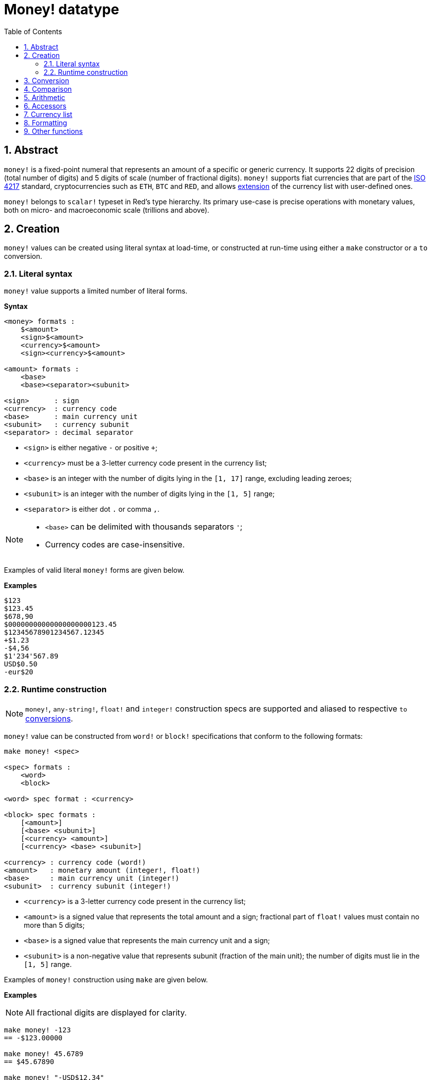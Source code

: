 = Money! datatype
:toc:
:numbered:

== Abstract

`money!` is a fixed-point numeral that represents an amount of a specific or generic currency. It supports 22 digits of precision (total number of digits) and 5 digits of scale (number of fractional digits). `money!` supports fiat currencies that are part of the https://en.wikipedia.org/wiki/ISO_4217[ISO 4217] standard, cryptocurrencies such as `ETH`, `BTC` and `RED`, and allows <<Currency list, extension>> of the currency list with user-defined ones.

`money!` belongs to `scalar!` typeset in Red's type hierarchy. Its primary use-case is precise operations with monetary values, both on micro- and macroeconomic scale (trillions and above).

== Creation

`money!` values can be created using literal syntax at load-time, or constructed at run-time using either a `make` constructor or a `to` conversion.

=== Literal syntax

`money!` value supports a limited number of literal forms.

*Syntax*

----
<money> formats :
    $<amount>
    <sign>$<amount>
    <currency>$<amount>
    <sign><currency>$<amount>

<amount> formats :
    <base>
    <base><separator><subunit>

<sign>      : sign
<currency>  : currency code
<base>      : main currency unit
<subunit>   : currency subunit
<separator> : decimal separator
----

* `<sign>` is either negative `-` or positive `+`;
* `<currency>` must be a 3-letter currency code present in the currency list;
* `<base>` is an integer with the number of digits lying in the `[1, 17]` range, excluding leading zeroes;
* `<subunit>` is an integer with the number of digits lying in the `[1, 5]` range;
* `<separator>` is either dot `.` or comma `,`.

[NOTE]
====
* `<base>` can be delimited with thousands separators `'`;
* Currency codes are case-insensitive.
====

Examples of valid literal `money!` forms are given below.

*Examples*

----
$123
$123.45
$678,90
$00000000000000000000123.45
$12345678901234567.12345
+$1.23
-$4,56
$1'234'567.89
USD$0.50
-eur$20
----

=== Runtime construction

NOTE: `money!`, `any-string!`, `float!` and `integer!` construction specs are supported and aliased to respective `to` <<Conversion, conversions>>.

`money!` value can be constructed from `word!` or `block!` specifications that conform to the following formats:

----
make money! <spec>

<spec> formats :
    <word>
    <block>

<word> spec format : <currency>

<block> spec formats :
    [<amount>]
    [<base> <subunit>]
    [<currency> <amount>]
    [<currency> <base> <subunit>]

<currency> : currency code (word!)
<amount>   : monetary amount (integer!, float!)
<base>     : main currency unit (integer!)
<subunit>  : currency subunit (integer!)
----

* `<currency>` is a 3-letter currency code present in the currency list;
* `<amount>` is a signed value that represents the total amount and a sign; fractional part of `float!` values must contain no more than 5 digits;
* `<base>` is a signed value that represents the main currency unit and a sign;
* `<subunit>` is a non-negative value that represents subunit (fraction of the main unit); the number of digits must lie in the `[1, 5]` range.

Examples of `money!` construction using `make` are given below.

*Examples*

NOTE: All fractional digits are displayed for clarity.

----
make money! -123
== -$123.00000

make money! 45.6789
== $45.67890

make money! "-USD$12.34"
== -USD$12.34000

make money! <56,789>
== $56.78900

make money! eur$1,23456
== EUR$1.23456

make money! [123]
== $123.00000

make money! [456.789]
== $456.78900

make money! [-123 45678]
== -$123.45678

make money! [0 777]
== $0.00777

make money! [EUR 123.45678]
== EUR$123.45678

make money! [usd 123 45678]
== USD$123.45678

make money! 'eur
== EUR$0.00000
----

== Conversion

Datatypes that can be converted to and/or from `money!` value are listed below.

.Supported datatype conversions.
[options="header" cols="1,9"]
|===
| Datatype | Description

| `money!`
| A no-op that returns value as-is, since no conversion is required.

| `integer!`
| Conversion to this type may result in datatype overflow if an integral part takes more than 10 digits. The fractional part is discarded.

| `float!`
| Conversion from this type accepts only values with no more than 5 fractional digits.

| `any-string!`
| Conversion to any type in this typeset aliases to `form` action (preserving the target type) and decorates the result with thousand's separators.

Conversion from any type in this typeset accepts only values that conform to one of the `money!` <<Literal syntax, literal formats>> or represent a valid monetary amount.

|===

[NOTE]
====
* Attempt to convert `money!` from `1.#NaN`, `1.#INF` or `-1.#INF` raises an error;
* Conversion from `float!` takes all fractional digits into account, regardless of the <<Output format, formatting>> settings.
====

Examples of datatype conversions from and to `money!` are given below.

*Examples*

NOTE: All fractional digits are displayed for clarity.

----
to-money $56.78
== $56.78000

to-money 123
== $123.00000

to-integer -$2147483648.12345
== -2147483648

to-integer $2147483648
** integer overflow/underflow error

to-money 78.9
== $78.90000

to-money 1e-5
== $0.00001

to-money 1e-6
** cannot make money

to-money 12345678901234567890.0
** cannot make money

to-money 0.123456
** cannot make money

to-string $1234567.89
== "$1'234'567.89000"

to-tag -EUR$1234.56789
== <-EUR$1'234.56789>

to-money "456"
== $456.00000

to-money "-123.45"
== -$123.45000

to-money "+USD$00000000000000678.9"
== USD$678.90000

to-money "EUR$0.123456"
** cannot make money
----

== Comparison

All comparison operations can be applied to `money!` value (`=`, `==`, `<>`, `>`, `<`, `>=`, `&lt;=`, `=?`). `min`, `max` and `sort` are also supported.

When two `money!` values are compared with lax comparison (`=`), either they must have the same currencies, or one of them should represent a generic currency; in the latter case only amounts are compared and the currency is ignored.

When two `money!` values are compared with strict comparison (`==`), either they must have the same currencies or both of them should represent a generic currency.

If specific currencies are not the same then an error is raised, regardless of the comparison type, with an exception of identity comparison described below.

When two `money!` values are compared with identity comparison (`=?`), a `logic!` value is returned that denotes whether or not they are identical (strict equality of amounts and currencies).

Comparison of `money!` value with a value of `integer!` or `float!` datatype is the same as a comparison with a generic currency converted from a value of a given datatype, except for the cases where type and currency equalities are mandatory (`==`, `=?`).

`money!` values of different currencies are sorted lexicographically by their currency codes; values of the same currency are sorted by their monetary amounts. Generic currency takes precedence in lexicographical comparison.

*Examples*

----
$123 = 123
== true

-123.456 < USD$78.90
== true

-456.789 == -$456.789
== false

$123 =? 123
== false

$123 = USD$123
== true

USD$123 = USD$123
== true

USD$123 == $123
** not same denomination error

USD$123 == USD$123
== true

USD$456 = EUR$456
** not same denomination error

USD$123 =? EUR$123
== false

$456 = "456"
== false

max 12 $34
== $34.00

min 56 $78
== 56

sort [$8 $23 $4 $42 $16 $15]
== [$4.00 $8.00 $15.00 $16.00 $23.00 $42.00]

sort [USD$1 -$2 EUR$3 -USD$4 $5 -EUR$6]
== [-$2.00 $5.00 -EUR$6.00 EUR$3.00 -USD$4.00 USD$1.00]
----

== Arithmetic

`money!` supports basic arithmetic operations (`+`, `-`, `*`, `/`, `%`, `absolute`, `negate`), but enforces specific semantic rules for some of them.

* Arithmetic operations between two `money!` values of given currencies are forbidden if said currencies are different. However, operations that involve generic currency are allowed;
* Addition and subtraction between `money!` and any of the following datatypes are allowed: `money!` (see above), `float!`, `percent!` and `integer!`. In such case `money!` value is returned as a result;
* Multiplication, division, and remainder enforce semantic rules described in the table below.

.Overview of arithmetic semantics for `*`, `/` and `%`.
[options="header" cols="2,2,2,2"]
|===
| Operation | Left argument | Right argument | Result

| Multiplication
| `money!`
| `money!`
| Error

| Multiplication
| `money!`
| `integer!`, `float!`, `percent!`
| `money!`

| Multiplication
| `integer!`, `float!`, `percent!`
| `money!`
| `money!`

| Division
| `money!`
| `money!`
| `float!`

| Division
| `money!`
| `integer!`, `float!`, `percent!`
| `money!`

| Division
| `integer!`, `float!`, `percent!`
| `money!`
| Error

| Remainder
| `money!`
| `money!`
| `money!`

| Remainder
| `money!`
| `integer!`, `float!`, `percent!`
| `money!`

| Remainder
| `integer!`, `float!`, `percent!`
| `money!`
| Error

|===

[NOTE]
====
* Multiplication and division truncate the result, taking only the first 5 fractional digits into account; this may lead to an underflow;
* Arithmetic operations between generic and specific currencies preserve specific currency.
====

*Examples*

----
$1 / 4
== $0.25

USD$0.5 * 2.0
== USD$1.00

$1.25 + EUR$0.75
== EUR$2.00

USD$0 - EUR$0
** not same denomination error

$8 / $0.25
== 32.0

1 - $0.11
== $0.89

USD$5 + USD$0.55
== USD$5.55

$1 * $0
** money type is not allowed here error

$0 - $123
== -$123.00

$1 * 1e-5
== $0.00001

$1 * 1e-6
** money overflow/underflow error
----

== Accessors

Properties of `money!` values can be accessed via path notation or with `pick` action; both ordinal (`integer!`) and named (`word!`) accessors are allowed. A list of supported `money!` accessors is given below.

.Overview of `money!` datatype accessors.
[options="header" cols="1,1,2,6"]
|===
| Index | Word | Return type | Description

| 1
| `code`
| `word!`, `none!`
| Currency code (`none` if value denotes a generic currency).

| 2
| `amount`
| `money!`
| Monetary amount.

|===

*Examples*

Given `money: -USD$123.45`:

----
pick money 2
== -$123.45

money/amount
== -$123.45

pick money 'code
== USD

money/code
== USD

pick $67.89 1
== none

pick $67.89 'amount
== $67.89
----

== Currency list

`system/locale/currencies/list` is a list (`block!`) of currency codes (`word!` values):

* by default, it contains all the https://en.wikipedia.org/wiki/ISO_4217[ISO 4217] currencies in addition to `ETH`, `BTC` and `RED`;
* currency list is `append`-only, and can be extended with user-defined currencies represented as 3-letter `word!` values; on appending, such values are uppercased.

`money!` value with currency not present in the list cannot be created or converted from other values.

A list of custom currencies can also be specified in the `Currencies` field of the Red script header. This makes it possible to use custom money literals in any file interpreted with `do` from within the script.

NOTE: The total number of unique currency codes is limited to `255`.

== Formatting

Formatting of `money!` values can be controlled in several ways:

* `form` and conversions to `any-string!` decorate the value with thousand's separators, `mold` does not;
* `system/options/money-digits` specifies the number of fractional digits to `form` or `mold`. The meaningful range for this setting is `[0, 5]`, values out of the specified range are clipped on its boundaries;
* `mold/all` displays all fractional digits of `money!` values, regardless of the `system/options/money-digits` setting.

== Other functions

Functions related to `money!` datatype but not described in the previous sections are listed below:

* Sign checking: `sign?`, `negative?`, `zero?` and `positive?`;
* Parity checking: `even?` and `odd?`;
* Randomisation: `random`;
* Rounding: `round`;
* `money?` predicate that returns `true` if a given value has a `money!` datatype;
* Construction of `money!` value from given currency and monetary amount: `as-money`.
